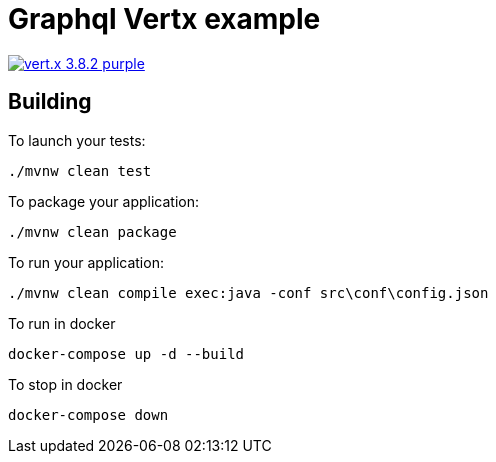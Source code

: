 = Graphql Vertx example

image:https://img.shields.io/badge/vert.x-3.8.2-purple.svg[link="https://vertx.io"]

== Building

To launch your tests:
```
./mvnw clean test
```

To package your application:
```
./mvnw clean package
```

To run your application:
```
./mvnw clean compile exec:java -conf src\conf\config.json
```

To run in docker
```
docker-compose up -d --build
```

To stop in docker
```
docker-compose down
```

